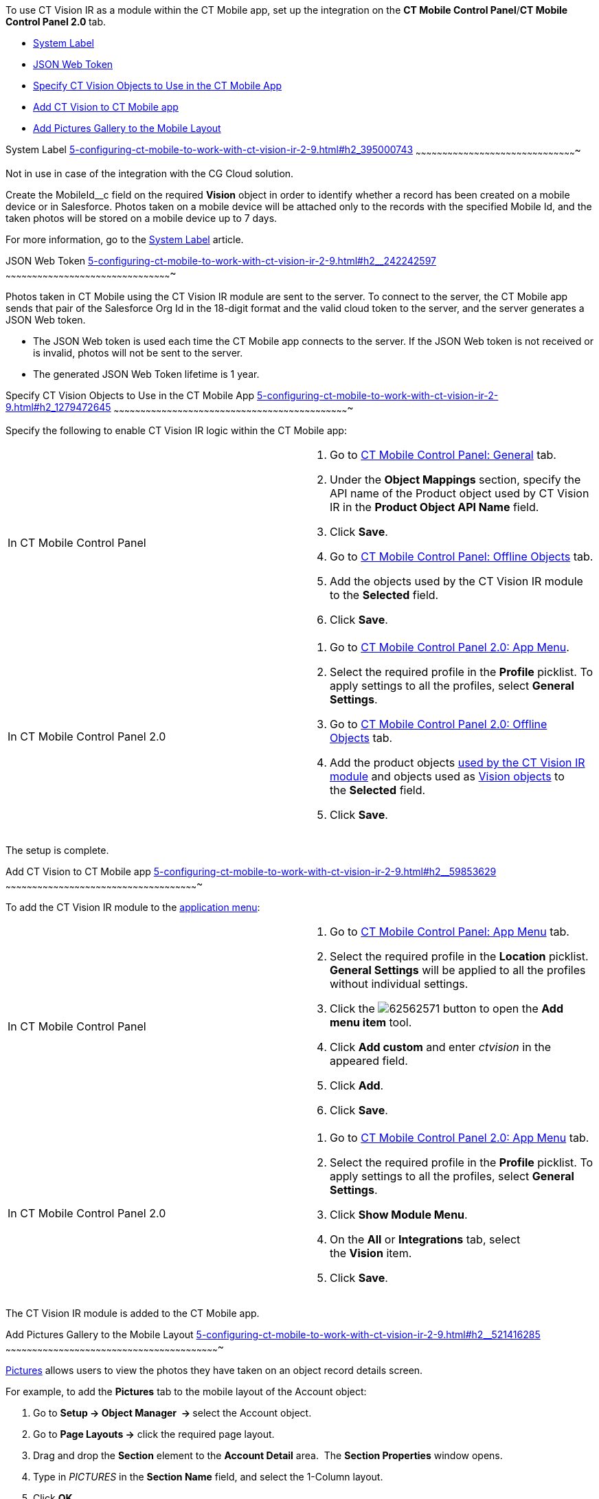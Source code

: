 To use CT Vision IR as a module within the CT Mobile app, set up the
integration on the *CT Mobile Control Panel*/**CT Mobile Control Panel
2.0 **tab.

* link:5-configuring-ct-mobile-to-work-with-ct-vision-ir-2-9.html#h2_395000743[System
Label]
* link:5-configuring-ct-mobile-to-work-with-ct-vision-ir-2-9.html#h2__242242597[JSON
Web Token]
* link:5-configuring-ct-mobile-to-work-with-ct-vision-ir-2-9.html#h2_1279472645[Specify
CT Vision Objects to Use in the CT Mobile App]
* link:5-configuring-ct-mobile-to-work-with-ct-vision-ir-2-9.html#h2__59853629[Add
CT Vision to CT Mobile app]
* link:5-configuring-ct-mobile-to-work-with-ct-vision-ir-2-9.html#h2__521416285[Add
Pictures Gallery to the Mobile Layout]

[[h2_395000743]]
System Label
link:5-configuring-ct-mobile-to-work-with-ct-vision-ir-2-9.html#h2_395000743[]
~~~~~~~~~~~~~~~~~~~~~~~~~~~~~~~~~~~~~~~~~~~~~~~~~~~~~~~~~~~~~~~~~~~~~~~~~~~~~~~~~~~~~~~~~~~

Not in use in case of the integration with the CG Cloud solution.

Create the MobileId__c field on the required *Vision* object in order to
identify whether a record has been created on a mobile device or in
Salesforce. Photos taken on a mobile device will be attached only to the
records with the specified Mobile Id, and the taken photos will be
stored on a mobile device up to 7 days.



For more information, go to
the https://help.customertimes.com/articles/ct-mobile-ios-en/system-label[System
Label] article.

[[h2__242242597]]
JSON Web Token
link:5-configuring-ct-mobile-to-work-with-ct-vision-ir-2-9.html#h2__242242597[]
~~~~~~~~~~~~~~~~~~~~~~~~~~~~~~~~~~~~~~~~~~~~~~~~~~~~~~~~~~~~~~~~~~~~~~~~~~~~~~~~~~~~~~~~~~~~~~

Photos taken in CT Mobile using the CT Vision IR module are sent to the
server. To connect to the server, the CT Mobile app sends that pair of
the Salesforce Org Id in the 18-digit format and the valid cloud token
to the server, and the server generates a JSON Web token.

* The JSON Web token is used each time the CT Mobile app connects to the
server. If the JSON Web token is not received or is invalid, photos will
not be sent to the server.
* The generated JSON Web Token lifetime is 1 year.

[[h2_1279472645]]
Specify CT Vision Objects to Use in the CT Mobile App
link:5-configuring-ct-mobile-to-work-with-ct-vision-ir-2-9.html#h2_1279472645[]
~~~~~~~~~~~~~~~~~~~~~~~~~~~~~~~~~~~~~~~~~~~~~~~~~~~~~~~~~~~~~~~~~~~~~~~~~~~~~~~~~~~~~~~~~~~~~~~~~~~~~~~~~~~~~~~~~~~~~~~~~~~~~~~~~~~~~

Specify the following to enable CT Vision IR logic within the CT Mobile
app:

[width="100%",cols="50%,50%",]
|=======================================================================
|In CT Mobile Control Panel a|
1.  Go
to https://help.customertimes.com/articles/ct-mobile-ios-en/ct-mobile-control-panel-general[CT
Mobile Control Panel: General] tab.
2.  Under the *Object Mappings* section, specify the API name of
the Product object used by CT Vision IR in the *Product Object API
Name* field.
3.  Click *Save*.
4.  Go
to https://help.customertimes.com/articles/ct-mobile-ios-en/ct-mobile-control-panel-offline-objects[CT
Mobile Control Panel: Offline Objects] tab.
5.  Add the objects used by the CT Vision IR module to
the *Selected* field.
6.  Click *Save*.

|In CT Mobile Control Panel 2.0 a|
1.  Go
to https://help.customertimes.com/smart/project-ct-mobile-en/ct-mobile-control-panel-app-menu-new[CT
Mobile Control Panel 2.0: App Menu].
2.  Select the required profile in the *Profile* picklist. To apply
settings to all the profiles, select *General Settings*.
3.  Go
to https://help.customertimes.com/smart/project-ct-mobile-en/ct-mobile-control-panel-offline-objects-new[CT
Mobile Control Panel 2.0: Offline Objects] tab.
4.  Add the product objects
link:3-specifying-product-objects-and-fields-2-9.html[used by the CT
Vision IR module] and objects used as
link:vision-object-field-reference-ir-2-9.html[Vision objects] to
the *Selected* field.
5.  Click *Save*. 

|=======================================================================

The setup is complete.

[[h2__59853629]]
Add CT Vision to CT Mobile app
link:5-configuring-ct-mobile-to-work-with-ct-vision-ir-2-9.html#h2__59853629[]
~~~~~~~~~~~~~~~~~~~~~~~~~~~~~~~~~~~~~~~~~~~~~~~~~~~~~~~~~~~~~~~~~~~~~~~~~~~~~~~~~~~~~~~~~~~~~~~~~~~~~~~~~~~~~

To add the CT Vision IR module to the
https://help.customertimes.com/articles/ct-mobile-ios-en/app-menu[application
menu]:

[width="100%",cols="50%,50%",]
|=======================================================================
a|
In CT Mobile Control Panel

 a|
1.  Go to
https://help.customertimes.com/articles/ct-mobile-ios-en/ct-mobile-control-panel-app-menu[CT
Mobile Control Panel: App Menu] tab.
2.  Select the required profile in the *Location* picklist.
*General Settings* will be applied to all the profiles without
individual settings.
3.  Click
the image:62562571.png[]
button to open the *Add menu item* tool.
4.  Click *Add custom* and enter _ctvision_ in the appeared field.
5.  Click *Add*.
6.  Click *Save*.

a|
In CT Mobile Control Panel 2.0

 a|
1.  Go
to https://help.customertimes.com/smart/project-ct-mobile-en/ct-mobile-control-panel-app-menu-new[CT
Mobile Control Panel 2.0: App Menu] tab.
2.  Select the required profile in the *Profile* picklist. To apply
settings to all the profiles, select *General Settings*.
3.  Click *Show Module Menu*.
4.  On the *All* or *Integrations* tab, select the *Vision* item.
5.  Click *Save*.

|=======================================================================

The CT Vision IR module is added to the CT Mobile app.

[[h2__521416285]]
Add Pictures Gallery to the Mobile Layout
link:5-configuring-ct-mobile-to-work-with-ct-vision-ir-2-9.html#h2__521416285[]
~~~~~~~~~~~~~~~~~~~~~~~~~~~~~~~~~~~~~~~~~~~~~~~~~~~~~~~~~~~~~~~~~~~~~~~~~~~~~~~~~~~~~~~~~~~~~~~~~~~~~~~~~~~~~~~~~~~~~~~~~

link:working-with-ct-vision-ir-in-the-ct-mobile-app-2-9.html#h2_566778463[Pictures] allows
users to view the photos they have taken on an object record details
screen.

For example, to add the *Pictures* tab to the mobile layout of
the Account object:

1.  Go to **Setup → Object Manager  → **select the Account object.
2.  Go to *Page Layouts →* click the required page layout.
3.  Drag and drop the *Section* element to the *Account Detail* area.
 The *Section Properties* window opens.
1.  Type in _PICTURES_ in the *Section Name* field, and select the
1-Column layout.
2.  Click *OK*.
4.  Drag and drop the *Blank Space* element below
the *Pictures* element.
5.  Click *Save*.

The setup is complete.
